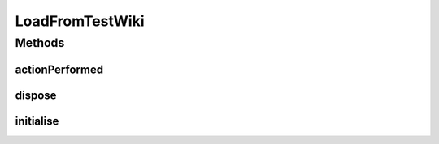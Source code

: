 .. java:import:: java.awt.event ActionEvent

.. java:import:: java.io IOException

.. java:import:: org.protege.editor.owl.ui.action ProtegeOWLAction

.. java:import:: javax.swing JOptionPane

LoadFromTestWiki
================

.. java:package:: edu.berkeley.icsi.metanet.wiki2owl
   :noindex:

.. java:type:: public class LoadFromTestWiki extends ProtegeOWLAction

Methods
-------
actionPerformed
^^^^^^^^^^^^^^^

.. java:method:: @Override public void actionPerformed(ActionEvent arg0)
   :outertype: LoadFromTestWiki

dispose
^^^^^^^

.. java:method:: @Override public void dispose() throws Exception
   :outertype: LoadFromTestWiki

initialise
^^^^^^^^^^

.. java:method:: @Override public void initialise() throws Exception
   :outertype: LoadFromTestWiki

